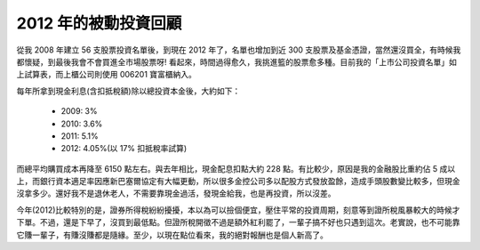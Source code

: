 ================================================================================
2012 年的被動投資回顧
================================================================================

.. raw:: html

    <p>
        <iframe width="600" height="450" frameborder="0" src="http://goo.gl/HvkS4"> </iframe>
    </p>

從我 2008 年建立 56 支股票投資名單後，到現在 2012 年了，\
名單也增加到近 300 支股票及基金憑證，當然還沒買全，有時候我都懷疑，到最後我會不會買進全市場股票呀! \
看起來，時間過得愈久，我挑進籃的股票愈多種。目前我的「上市公司投資名單」如上試算表，\
而上櫃公司則使用 006201 寶富櫃納入。

.. more::

每年所拿到現金利息(含扣抵稅額)除以總投資本金後，大約如下：

 * 2009: 3%
 * 2010: 3.6%
 * 2011: 5.1%
 * 2012: 4.05%(以 17% 扣抵稅率試算)

而總平均購買成本再降至 6150 點左右。與去年相比，現金配息扣點大約 228 點。\
有比較少，原因是我的金融股比重約佔 5 成以上，而銀行資本適足率因應新巴塞爾協定有大幅更動，\
所以很多金控公司多以配股方式發放盈餘，造成手頭股數變比較多，但現金沒拿多少。\
還好我不是退休老人，不需要靠現金過活，發現金給我，也是再投資，所以沒差。

今年(2012)比較特別的是，證券所得稅紛紛擾擾，本以為可以撿個便宜，壓住平常的投資周期，\
刻意等到證所稅風暴較大的時候才下單。不過，還是下早了，沒買到最低點。\
但證所稅開徵不過是額外紅利罷了，一輩子搞不好也只遇到這次。老實說，\
也不可能靠它賺一輩子，有賺沒賺都是隨緣。至少，以現在點位看來，我的絕對報酬也是個人新高了。

.. author:: default
.. categories:: chinese
.. tags:: finance, investment
.. comments::
